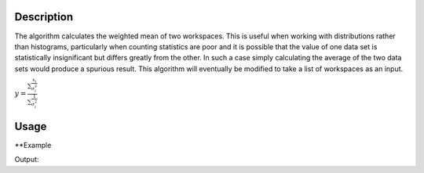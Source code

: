 .. algorithm::

.. summary::

.. alias::

.. properties::

Description
-----------

The algorithm calculates the weighted mean of two workspaces. This is useful when working with distributions rather than histograms, particularly when counting statistics are poor and it is possible that the value of one data set is statistically insignificant but differs greatly from the other. In such a case simply calculating the average of the two data sets would produce a spurious result. This algorithm will eventually be modified to take a list of workspaces as an input.

:math:`y=\frac{\sum\frac{x_i}{\sigma^{2}_i}}{\sum\frac{1}{\sigma^{2}_i}}`

Usage
-----

**Example

.. testcode:: ExWMSimple

    # create histogram workspaces
    dataX1 = [0,1,2,3,4,5,6,7,8,9] # or use dataX1=range(0,10)
    dataY1 = [0,1,2,3,4,5,6,7,8] # or use dataY1=range(0,9)
    dataE1 = [1,1,1,1,1,1,1,1,1] # or use dataE1=[1]*9
    dataX2 = [1,1,1,1,1,1,1,1,1,1]
    dataY2 = [2,2,2,2,2,2,2,2,2]
    dataE2 = [3,3,3,3,3,3,3,3,3]
    ws1 = CreateWorkspace(dataX1, dataY1, dataE1)
    ws2 = CreateWorkspace(dataX2, dataY2, dataE2)

    # perform the algorithm
    ws = WeightedMean(ws1, ws2)

    print "The X values are: " + str(ws.readX(0))
    print "The Y values are: " + str(ws.readY(0))
    print "The E values are: " + str(ws.readE(0))

Output:

.. testoutput:: ExWMSimple

    The X values are: [ 0.  1.  2.  3.  4.  5.  6.  7.  8.  9.]
    The Y values are: [ 0.2  1.1  2.   2.9  3.8  4.7  5.6  6.5  7.4]
    The E values are: [ 0.9486833  0.9486833  0.9486833  0.9486833  0.9486833  0.9486833
      0.9486833  0.9486833  0.9486833]

.. categories::
